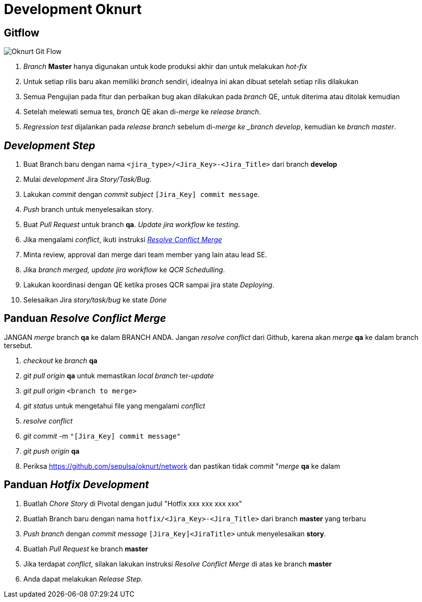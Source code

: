 = Development Oknurt

== Gitflow

image::./images-oknurt/oknurt-gitflow.png[Oknurt Git Flow]

. _Branch_ *Master* hanya digunakan untuk kode produksi akhir dan untuk melakukan _hot-fix_
. Untuk setiap rilis baru akan memiliki _branch_ sendiri, idealnya ini akan dibuat setelah setiap rilis dilakukan
. Semua Pengujian pada fitur dan perbaikan bug akan dilakukan pada _branch_ QE, untuk diterima atau ditolak kemudian
. Setelah melewati semua tes, _branch_ QE akan di-_merge_ ke _release branch_.
. _Regression test_ dijalankan pada _release branch_ sebelum di-_merge ke _branch develop_, kemudian ke _branch master_.

== _Development Step_

. Buat Branch baru dengan nama `<jira_type>/<Jira_Key>-<Jira_Title>` dari branch **develop**
. Mulai _development_ Jira _Story/Task/Bug_.
. Lakukan _commit_ dengan _commit subject_ `[Jira_Key] commit message`.
. _Push_ branch untuk menyelesaikan story.
. Buat _Pull Request_ untuk branch *qa*. _Update jira workflow_ ke _testing_.
. Jika mengalami _conflict_, ikuti instruksi <<panduan-resolve-conflict-merge,_Resolve Conflict Merge_>>
. Minta review, approval dan merge dari team member yang lain atau lead SE.
. Jika _branch merged, update jira workflow_ ke _QCR Schedulling_.
. Lakukan koordinasi dengan QE ketika proses QCR sampai jira state _Deploying_.
. Selesaikan Jira _story/task/bug_ ke state _Done_

== Panduan _Resolve Conflict Merge_

JANGAN _merge_ branch *qa* ke dalam BRANCH ANDA. Jangan _resolve conflict_ dari  Github, karena akan _merge_ *qa* ke dalam branch tersebut.

. _checkout_ ke _branch_ *qa*
. _git pull origin_ *qa* untuk memastikan _local branch_ ter-_update_
. _git pull origin_ `<branch to merge>`
. _git status_ untuk mengetahui file yang mengalami _conflict_
. _resolve conflict_
. _git commit_ -m `"[Jira_Key] commit message"`
. _git push origin_ *qa*
. Periksa https://github.com/sepulsa/oknurt/network  dan pastikan tidak _commit_ "_merge_ *qa* ke dalam

== Panduan _Hotfix Development_

. Buatlah _Chore Story_ di Pivotal dengan judul "Hotfix xxx xxx xxx xxx"
. Buatlah Branch baru dengan nama `hotfix/<Jira_Key>-<Jira_Title>` dari branch **master** yang terbaru
. _Push branch_ dengan _commit message_ `[Jira_Key]<JiraTitle>` untuk menyelesaikan *story*.
. Buatlah _Pull Request_ ke branch *master*
. Jika terdapat _conflict_, silakan lakukan instruksi _Resolve Conflict Merge_ di atas ke branch *master*
. Anda dapat melakukan _Release Step_.
